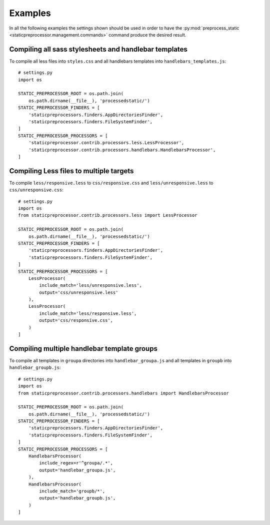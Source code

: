 Examples
========

In all the following examples the settings shown should be used in order to
have the :py:mod:`preprocess_static
<staticpreprocessor.management.commands>` command produce the desired result.

Compiling all sass stylesheets and handlebar templates
------------------------------------------------------

To compile all less files into ``styles.css`` and all handlebars templates
into ``handlebars_templates.js``:
::

    # settings.py
    import os

    STATIC_PREPROCESSOR_ROOT = os.path.join(
        os.path.dirname(__file__), 'processedstatic/')
    STATIC_PREPROCESSOR_FINDERS = [
        'staticpreprocessors.finders.AppDirectoriesFinder',
        'staticpreprocessors.finders.FileSystemFinder',
    ]
    STATIC_PREPROCESSOR_PROCESSORS = [
        'staticpreprocessor.contrib.processors.less.LessProcessor',
        'staticpreprocessor.contrib.processors.handlebars.HandlebarsProcessor',
    ]


Compiling Less files to multiple targets
----------------------------------------

To compile ``less/responsive.less`` to ``css/responsive.css`` and
``less/unresponsive.less`` to ``css/unresponsive.css``:
::

    # settings.py
    import os
    from staticpreprocessor.contrib.processors.less import LessProcessor

    STATIC_PREPROCESSOR_ROOT = os.path.join(
        os.path.dirname(__file__), 'processedstatic/')
    STATIC_PREPROCESSOR_FINDERS = [
        'staticpreprocessors.finders.AppDirectoriesFinder',
        'staticpreprocessors.finders.FileSystemFinder',
    ]
    STATIC_PREPROCESSOR_PROCESSORS = [
        LessProcessor(
            include_match='less/unresponsive.less',
            output='css/unresponsive.less'
        ),
        LessProcessor(
            include_match='less/responsive.less',
            output='css/responsive.css',
        )
    ]

Compiling multiple handlebar template groups
--------------------------------------------
To compile all templates in ``groupa`` directories into ``handlebar_groupa.js``
and all templates in ``groupb`` into ``handlebar_groupb.js``:
::

    # settings.py
    import os
    from staticpreprocessor.contrib.processors.handlebars import HandlebarsProcessor

    STATIC_PREPROCESSOR_ROOT = os.path.join(
        os.path.dirname(__file__), 'processedstatic/')
    STATIC_PREPROCESSOR_FINDERS = [
        'staticpreprocessors.finders.AppDirectoriesFinder',
        'staticpreprocessors.finders.FileSystemFinder',
    ]
    STATIC_PREPROCESSOR_PROCESSORS = [
        HandlebarsProcessor(
            include_regex=r'^groupa/.*',
            output='handlebar_groupa.js',
        ),
        HandlebarsProcessor(
            include_match='groupb/*',
            output='handlebar_groupb.js',
        )
    ]
